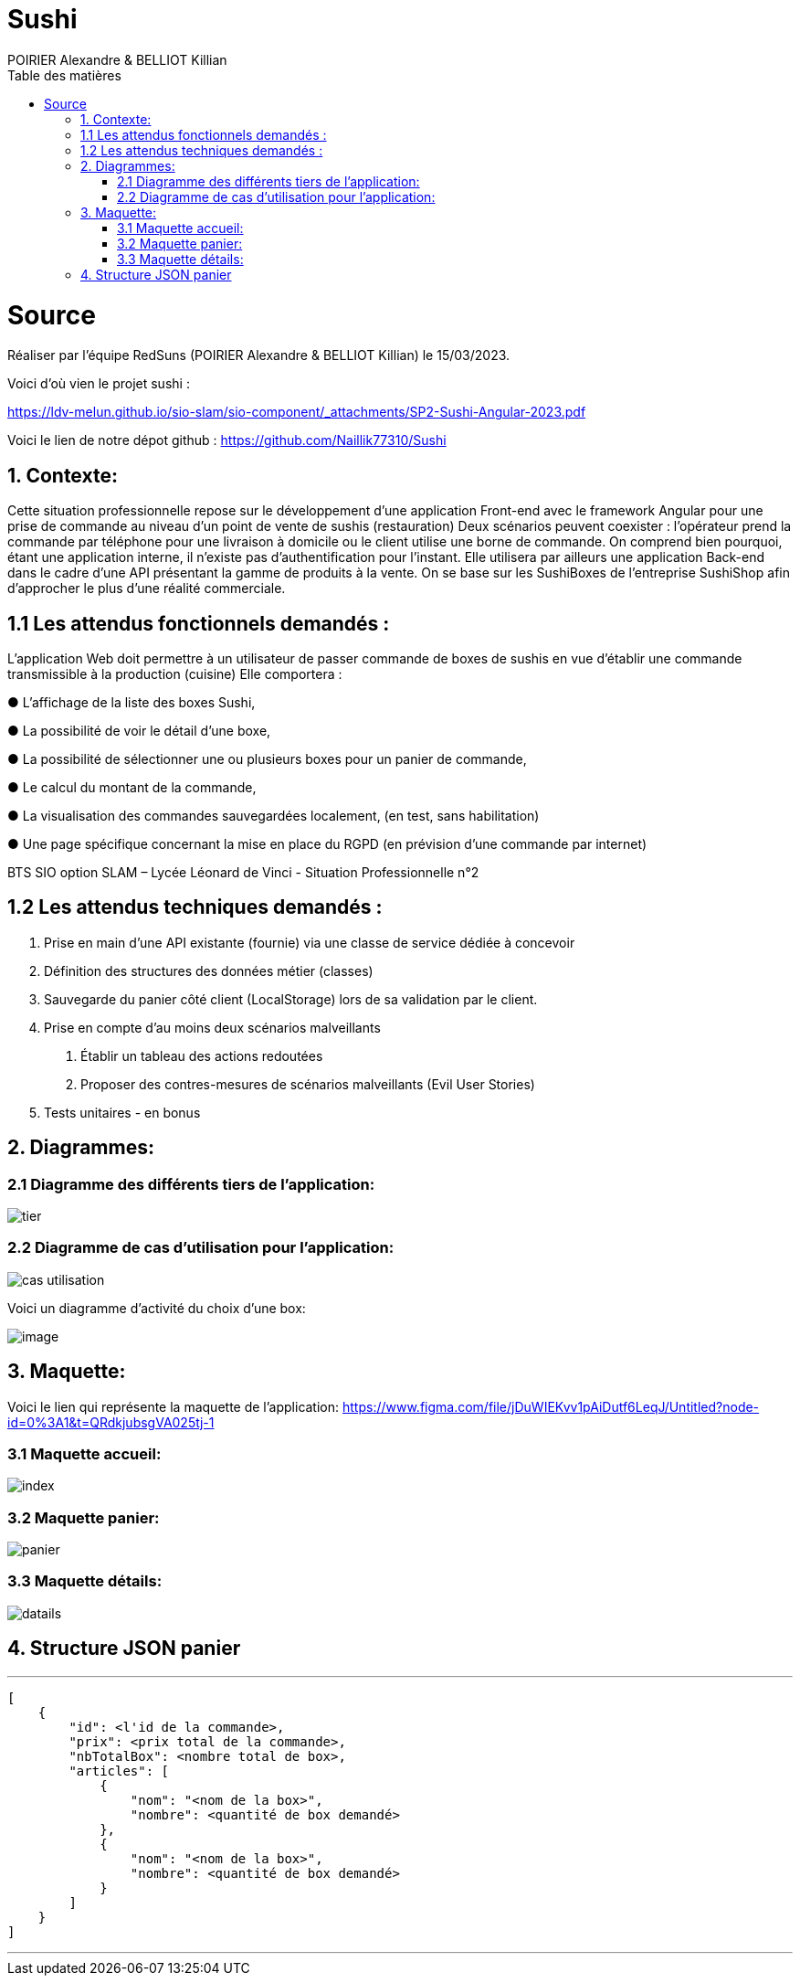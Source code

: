 = Sushi
:author: POIRIER Alexandre & BELLIOT Killian
:docdate: 2022-11-21
:asciidoctor-version:1.1
:description: Analyse projet Sushi
:icons: font
:listing-caption: Listing
:toc-title: Table des matières
:toc: left
:toclevels: 4

= Source
Réaliser par l'équipe RedSuns (POIRIER Alexandre & BELLIOT Killian) le 15/03/2023.

Voici d'où vien le projet sushi :

https://ldv-melun.github.io/sio-slam/sio-component/_attachments/SP2-Sushi-Angular-2023.pdf

Voici le lien de notre dépot github :
https://github.com/Naillik77310/Sushi

== 1. Contexte:
Cette situation professionnelle repose sur le développement d’une application Front-end avec le framework Angular pour une prise de commande au niveau d’un point de vente de sushis (restauration)
Deux scénarios peuvent coexister : l’opérateur prend la commande par téléphone pour une livraison à domicile ou le client utilise une borne de commande. On comprend bien pourquoi, étant une application interne, il n’existe pas d’authentification pour l’instant.
Elle utilisera par ailleurs une application Back-end dans le cadre d’une API présentant la gamme de produits à la vente. On se base sur les SushiBoxes de l’entreprise SushiShop afin d’approcher le plus d’une réalité commerciale.

== 1.1 Les attendus fonctionnels demandés :
L’application Web doit permettre à un utilisateur de passer commande de boxes de sushis en vue
d’établir une commande transmissible à la production (cuisine) Elle comportera :

● L’affichage de la liste des boxes Sushi,

● La possibilité de voir le détail d’une boxe,

● La possibilité de sélectionner une ou plusieurs boxes pour un panier de commande,

● Le calcul du montant de la commande,

● La visualisation des commandes sauvegardées localement, (en test, sans habilitation)

● Une page spécifique concernant la mise en place du RGPD (en prévision d’une commande
par internet)

BTS SIO option SLAM – Lycée Léonard de Vinci - Situation Professionnelle n°2

== 1.2 Les attendus techniques demandés :
1. Prise en main d’une API existante (fournie) via une classe de service dédiée à concevoir

2. Définition des structures des données métier (classes)

3. Sauvegarde du panier côté client (LocalStorage) lors de sa validation par le client.

4. Prise en compte d’au moins deux scénarios malveillants

a. Établir un tableau des actions redoutées
b. Proposer des contres-mesures de scénarios malveillants (Evil User Stories)
5. Tests unitaires - en bonus

== 2. Diagrammes:

=== 2.1 Diagramme des différents tiers de l'application:
image::src/assets/img/tier.png[]

=== 2.2 Diagramme de cas d'utilisation pour l'application:

image::src/assets/img/cas-utilisation.png[]

Voici un diagramme d'activité du choix d'une box:

image::src/assets/img/image.png[]


== 3. Maquette:
Voici le lien qui représente la maquette de l'application:
https://www.figma.com/file/jDuWIEKvv1pAiDutf6LeqJ/Untitled?node-id=0%3A1&t=QRdkjubsgVA025tj-1

=== 3.1 Maquette accueil:
image::src/assets/img/index.png[]

=== 3.2 Maquette panier:
image::src/assets/img/panier.png[]

=== 3.3 Maquette détails:
image::src/assets/img/datails.png[]

== 4. Structure JSON panier

---
```
[
    {
        "id": <l'id de la commande>,
        "prix": <prix total de la commande>,
        "nbTotalBox": <nombre total de box>,
        "articles": [
            {
                "nom": "<nom de la box>",
                "nombre": <quantité de box demandé>
            },
            {
                "nom": "<nom de la box>",
                "nombre": <quantité de box demandé>
            }
        ]
    }
]
```
---

